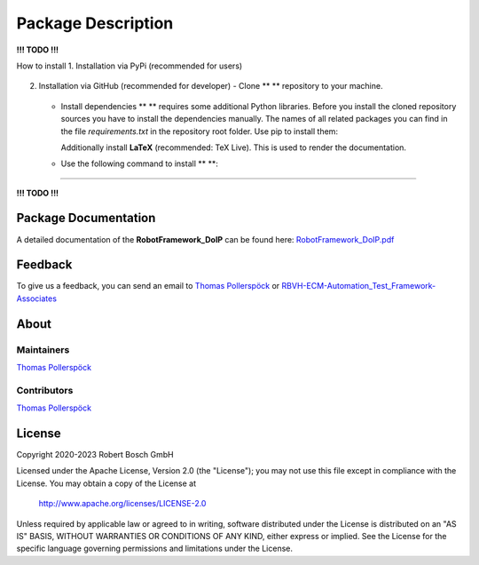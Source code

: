 .. Copyright 2020-2023 Robert Bosch GmbH

.. Licensed under the Apache License, Version 2.0 (the "License");
   you may not use this file except in compliance with the License.
   You may obtain a copy of the License at

.. http://www.apache.org/licenses/LICENSE-2.0

.. Unless required by applicable law or agreed to in writing, software
   distributed under the License is distributed on an "AS IS" BASIS,
   WITHOUT WARRANTIES OR CONDITIONS OF ANY KIND, either express or implied.
   See the License for the specific language governing permissions and
   limitations under the License.

Package Description
===================

**!!! TODO !!!**

How to install
1. Installation via PyPi (recommended for users)

   .. code::


2. Installation via GitHub (recommended for developer)
   -  Clone ** ** repository to your machine.

      .. code::
         git clone https://github.com/test-fullautomation/robotframework-doip.git

   -  Install dependencies
      ** ** requires some additional Python libraries.
      Before you install the cloned repository sources you have to
      install the dependencies manually. The names of all related
      packages you can find in the file `requirements.txt` in the
      repository root folder. Use pip to install them:

      .. code::
         pip install doipclient

      Additionally install **LaTeX** (recommended: TeX Live). This is
      used to render the documentation.

   -  Use the following command to install ** **:

      .. code::
         setup.py install

--------------

**!!! TODO !!!**

Package Documentation
---------------------


A detailed documentation of the **RobotFramework_DoIP** can be found here:
`RobotFramework_DoIP.pdf <https://github.com/test-fullautomation/robotframework-doip/blob/develop/RobotFramework_DoIP/RobotFramework_DoIP.pdf>`_

Feedback
--------

To give us a feedback, you can send an email to `Thomas Pollerspöck <mailto:Thomas.Pollerspoeck@de.bosch.com>`_ or
`RBVH-ECM-Automation_Test_Framework-Associates <mailto:RBVH-ENG2-CMD-Associates@bcn.bosch.com>`_

About
-----

Maintainers
~~~~~~~~~~~

`Thomas Pollerspöck <mailto:Thomas.Pollerspoeck@de.bosch.com>`_

Contributors
~~~~~~~~~~~~

`Thomas Pollerspöck <mailto:Thomas.Pollerspoeck@de.bosch.com>`_

License
-------

Copyright 2020-2023 Robert Bosch GmbH

Licensed under the Apache License, Version 2.0 (the "License");
you may not use this file except in compliance with the License.
You may obtain a copy of the License at

    http://www.apache.org/licenses/LICENSE-2.0

Unless required by applicable law or agreed to in writing, software
distributed under the License is distributed on an "AS IS" BASIS,
WITHOUT WARRANTIES OR CONDITIONS OF ANY KIND, either express or implied.
See the License for the specific language governing permissions and
limitations under the License.
